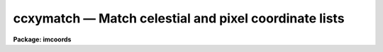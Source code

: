 ccxymatch — Match celestial and pixel coordinate lists
======================================================

**Package: imcoords**

.. raw:: html

  <BODY>
  <TABLE WIDTH="100%" BORDER=0><TR>
  <TD ALIGN=LEFT><FONT SIZE=4>
  <B>ccxymatch (Oct96)</B></FONT></TD>
  <TD ALIGN=CENTER><FONT SIZE=4>
  <B>images.imcoords</B>
  </FONT></TD>
  <TD ALIGN=RIGHT><FONT SIZE=4>
  <B>ccxymatch (Oct96)</B></FONT></TD>
  </TR></TABLE><P>
  <TITLE>ccxymatch</TITLE>
  <UL>
  </UL>
  <H2><A NAME="s_name">NAME</A></H2>
  <! BeginSection: 'NAME'>
  <UL>
  ccxymatch -- Match celestial and pixel coordinate lists using various methods
  </UL>
  <! EndSection:   'NAME'>
  <H2><A NAME="s_usage">USAGE</A></H2>
  <! BeginSection: 'USAGE'>
  <UL>
  ccxymatch input reference output tolerance [ptolerance]
  </UL>
  <! EndSection:   'USAGE'>
  <H2><A NAME="s_parameters">PARAMETERS</A></H2>
  <! BeginSection: 'PARAMETERS'>
  <UL>
  <DL>
  <DT><B><A NAME="l_input">input</A></B></DT>
  <! Sec='PARAMETERS' Level=0 Label='input' Line='input'>
  <DD>The list of input pixel coordinate files.
  </DD>
  </DL>
  <DL>
  <DT><B><A NAME="l_reference">reference</A></B></DT>
  <! Sec='PARAMETERS' Level=0 Label='reference' Line='reference'>
  <DD>The list of input celestial coordinate files. The number of celestial coordinate
  files must be one or equal to the number of pixel coordinate files.
  </DD>
  </DL>
  <DL>
  <DT><B><A NAME="l_output">output</A></B></DT>
  <! Sec='PARAMETERS' Level=0 Label='output' Line='output'>
  <DD>The output matched coordinate files containing: 1) the celestial coordinates
  of the matched objects in columns 1 and 2, 2) the pixel coordinates of the
  matched objects in columns 3 and 4, and 3) the line numbers of the matched
  objects in the celestial coordinate and pixel lists in columns 5 and 6.
  </DD>
  </DL>
  <DL>
  <DT><B><A NAME="l_tolerance">tolerance</A></B></DT>
  <! Sec='PARAMETERS' Level=0 Label='tolerance' Line='tolerance'>
  <DD>The matching tolerance in arcseconds. 
  </DD>
  </DL>
  <DL>
  <DT><B><A NAME="l_ptolerance">ptolerance</A></B></DT>
  <! Sec='PARAMETERS' Level=0 Label='ptolerance' Line='ptolerance'>
  <DD>The matching tolerance in pixels. The ptolerance parameter is required 
  by the "<TT>triangles</TT>" matching algorithm but not by the "<TT>tolerance</TT>" matching
  algorithm.
  </DD>
  </DL>
  <DL>
  <DT><B><A NAME="l_refpoints">refpoints = "<TT></TT>"</A></B></DT>
  <! Sec='PARAMETERS' Level=0 Label='refpoints' Line='refpoints = ""'>
  <DD>A file of tie points used to compute the linear transformation
  from the pixel coordinate system to the celestial coordinate system. Refpoints
  is a text file containing the celestial coordinates of 1-3 tie points
  in the first line, followed by the pixel coordinates of the same 1-3 tie points
  in succeeding lines. The celestial coordinates are assumed to be
  in the units specified by <I>lngunits</I> and <I>latunits</I>.
  If refpoints is undefined then the parameters <I>xin</I>, <I>yin</I>,
  <I>xmag</I>, <I>ymag</I>, <I>xrotation</I>, <I>yrotation</I>, <I>projection</I>,
  <I>lngref</I>, and <I>latref</I> are used to compute the linear transformation.
  </DD>
  </DL>
  <DL>
  <DT><B><A NAME="l_xin">xin = INDEF, yin = INDEF</A></B></DT>
  <! Sec='PARAMETERS' Level=0 Label='xin' Line='xin = INDEF, yin = INDEF'>
  <DD>The x and y origin of the pixel coordinate system. Xin and yin default to 
  0.0 and 0.0 respectively.
  </DD>
  </DL>
  <DL>
  <DT><B><A NAME="l_xmag">xmag = INDEF, ymag = INDEF</A></B></DT>
  <! Sec='PARAMETERS' Level=0 Label='xmag' Line='xmag = INDEF, ymag = INDEF'>
  <DD>The x and y scale factors in arcseconds per pixel. Xmag and
  ymag default to 1.0 and 1.0 respectively.
  </DD>
  </DL>
  <DL>
  <DT><B><A NAME="l_xrotation">xrotation = INDEF, yrotation = INDEF</A></B></DT>
  <! Sec='PARAMETERS' Level=0 Label='xrotation' Line='xrotation = INDEF, yrotation = INDEF'>
  <DD>The x and y rotation angles measured in degrees counter-clockwise. Xrotation
  and yrotation default to 0.0 and 0.0 degrees respectively. To set east to the
  up, down, left, and right directions, set xrotation to 90, 270, 180, and 0
  respectively. To set north to the up, down, left, and right directions, set
  yrotation to  0, 180, 90, and 270 degrees respectively. Any global rotation
  must be added to both the xrotation and yrotation values.
  </DD>
  </DL>
  <DL>
  <DT><B><A NAME="l_projection">projection = "<TT>tan</TT>"</A></B></DT>
  <! Sec='PARAMETERS' Level=0 Label='projection' Line='projection = "tan"'>
  <DD>The sky projection geometry. The most commonly used projections in
  astronomy are "<TT>tan</TT>", "<TT>arc</TT>", "<TT>sin</TT>", and "<TT>lin</TT>". Other supported projections
  are "<TT>ait</TT>", "<TT>car</TT>", "<TT>csc</TT>", "<TT>gls</TT>", "<TT>mer</TT>", "<TT>mol</TT>", "<TT>par</TT>", "<TT>pco</TT>", "<TT>qsc</TT>", "<TT>stg</TT>",
  "<TT>tsc</TT>", and "<TT>zea</TT>".
  </DD>
  </DL>
  <DL>
  <DT><B><A NAME="l_lngref">lngref = INDEF, latref = INDEF</A></B></DT>
  <! Sec='PARAMETERS' Level=0 Label='lngref' Line='lngref = INDEF, latref = INDEF'>
  <DD>The origin of the celestial coordinate system. Lngref and latref define the
  reference point of the sky projection <I>projection</I>, and default to the
  mean of the ra / longitude and dec / latitude coordinates respectively. Lngref
  and latref are assumed to be in units of <I>lngunits</I> and <I>latunits</I>.
  </DD>
  </DL>
  <DL>
  <DT><B><A NAME="l_lngcolumn">lngcolumn = 1, latcolumn = 2</A></B></DT>
  <! Sec='PARAMETERS' Level=0 Label='lngcolumn' Line='lngcolumn = 1, latcolumn = 2'>
  <DD>The columns in the celestial coordinate list containing the ra / longitude
  and dec / latitude coordinate values.
  </DD>
  </DL>
  <DL>
  <DT><B><A NAME="l_xcolumn">xcolumn = 1, ycolumn = 2</A></B></DT>
  <! Sec='PARAMETERS' Level=0 Label='xcolumn' Line='xcolumn = 1, ycolumn = 2'>
  <DD>The columns in the pixel coordinate list containing the x and y coordinate
  values.
  </DD>
  </DL>
  <DL>
  <DT><B><A NAME="l_lngunits">lngunits = "<TT>hours</TT>", latunits = "<TT>degrees</TT>"</A></B></DT>
  <! Sec='PARAMETERS' Level=0 Label='lngunits' Line='lngunits = "hours", latunits = "degrees"'>
  <DD>The units of the celestial coordinates. The options are "<TT>hours</TT>", "<TT>degrees</TT>",
  and "<TT>radians</TT>" for lngunits, and "<TT>degrees</TT>" and "<TT>radians</TT>" for latunits.
  </DD>
  </DL>
  <DL>
  <DT><B><A NAME="l_separation">separation = 3.0</A></B></DT>
  <! Sec='PARAMETERS' Level=0 Label='separation' Line='separation = 3.0'>
  <DD>The minimum separation in arcseconds for objects in the celestial coordinate
  lists. Objects closer together than separation arcseconds
  are removed from the celestial coordinate lists prior to matching.
  </DD>
  </DL>
  <DL>
  <DT><B><A NAME="l_pseparation">pseparation = 9.0</A></B></DT>
  <! Sec='PARAMETERS' Level=0 Label='pseparation' Line='pseparation = 9.0'>
  <DD>The minimum separation in pixels  for objects in the pixel coordinate
  lists. Objects closer together than pseparation pixels
  are removed from the pixel coordinate lists prior to matching.
  </DD>
  </DL>
  <DL>
  <DT><B><A NAME="l_matching">matching = "<TT>triangles</TT>"</A></B></DT>
  <! Sec='PARAMETERS' Level=0 Label='matching' Line='matching = "triangles"'>
  <DD>The matching algorithm. The choices are:
  <DL>
  <DT><B><A NAME="l_tolerance">tolerance</A></B></DT>
  <! Sec='PARAMETERS' Level=1 Label='tolerance' Line='tolerance'>
  <DD>A linear transformation is applied to the pixel coordinates,
  the appropriate projection is applied to the celestial coordinates,
  the transformed pixel and celestial coordinates are sorted, 
  points which are too close together are removed, and the pixel coordinates
  which most closely match the celestial coordinates to within the
  user specified tolerance are determined.  The tolerance algorithm requires
  an initial estimate for the linear transformation.  This estimate can be
  derived by supplying the coordinates of tie points via the
  <I>refpoints</I> file, or by setting the linear transformation parameters
  <I>xin</I>, <I>yin</I>, <I>xmag</I>, <I>ymag</I>, <I>xrotation</I>,
  <I>yrotation</I>, <I>projection</I>, <I>lngref</I>, and <I>latref</I>. Assuming that
  a good initial estimate for the required linear transformation is supplied,
  the tolerance algorithm functions well in the presence of shifts, axis
  flips, x and y scale changes, rotations, and axis skew between the two
  coordinate systems. The algorithm is sensitive to higher order distortion terms
  in the coordinate transformation.
  </DD>
  </DL>
  <DL>
  <DT><B><A NAME="l_triangles">triangles</A></B></DT>
  <! Sec='PARAMETERS' Level=1 Label='triangles' Line='triangles'>
  <DD>A linear transformation is applied to the pixel coordinates,
  the appropriate projection is applied to the celestial coordinates,
  the transformed pixel and celestial coordinates are sorted, points
  which are too close together are removed, and the pixel coordinates
  are matched to the celestial coordinates using a triangle pattern
  matching algorithm and user specified tolerance parameters.
  The triangles pattern matching algorithm does not require prior knowledge
  of the linear transformation, although it will use a transformation if one
  is supplied.  The algorithm functions well in the presence of
  shifts, axis flips, magnification, and rotation between the two coordinate
  systems, as long as both lists have a reasonable number of objects
  in common and the errors in the computed coordinates are small.
  However as the algorithm depends on comparisons of similar triangles, it
  is sensitive to differences in the x and y coordinate scales,
  skew between the x and y axes, and higher order distortion terms
  in the coordinate transformation.
  </DD>
  </DL>
  </DD>
  </DL>
  <DL>
  <DT><B><A NAME="l_nmatch">nmatch = 30</A></B></DT>
  <! Sec='PARAMETERS' Level=0 Label='nmatch' Line='nmatch = 30'>
  <DD>The maximum number of celestial and pixel coordinates used
  by the "<TT>triangles</TT>" pattern matching algorithm. If either list contains
  more coordinates than nmatch, the lists are subsampled. Nmatch should be
  kept small as the computation and memory requirements of the "<TT>triangles</TT>"
  algorithm depend on a high power of the lengths of the respective lists.
  </DD>
  </DL>
  <DL>
  <DT><B><A NAME="l_ratio">ratio = 10.0</A></B></DT>
  <! Sec='PARAMETERS' Level=0 Label='ratio' Line='ratio = 10.0'>
  <DD>The maximum ratio of the longest to shortest side of the 
  triangles generated by the "<TT>triangles</TT>" pattern matching algorithm.
  Triangles with computed longest to shortest side ratios &gt; ratio
  are rejected from the pattern matching algorithm. Ratio should never
  be set higher than 10.0 but may be set as low as 5.0.
  </DD>
  </DL>
  <DL>
  <DT><B><A NAME="l_nreject">nreject = 10</A></B></DT>
  <! Sec='PARAMETERS' Level=0 Label='nreject' Line='nreject = 10'>
  <DD>The maximum number of rejection iterations for the "<TT>triangles</TT>" pattern
  matching algorithm.
  </DD>
  </DL>
  <DL>
  <DT><B><A NAME="l_lngformat">lngformat = "<TT></TT>", latformat = "<TT></TT>"</A></B></DT>
  <! Sec='PARAMETERS' Level=0 Label='lngformat' Line='lngformat = "", latformat = ""'>
  <DD>The format of the output celestial coordinates. The default formats are
  "<TT>%13.3h</TT>", "<TT>%13.3h</TT>", and "<TT>%13.7g</TT>" for units of "<TT>hours</TT>", "<TT>degrees</TT>", and
  "<TT>radians</TT>" respectively.
  </DD>
  </DL>
  <DL>
  <DT><B><A NAME="l_xformat">xformat = "<TT>%13.3f</TT>", yformat = "<TT>%13.3f</TT>"</A></B></DT>
  <! Sec='PARAMETERS' Level=0 Label='xformat' Line='xformat = "%13.3f", yformat = "%13.3f"'>
  <DD>The format of the output pixel coordinates.
  By default the coordinates are output right justified in a field of
  13 characters with 3 places following the decimal point.
  </DD>
  </DL>
  <DL>
  <DT><B><A NAME="l_verbose">verbose = yes</A></B></DT>
  <! Sec='PARAMETERS' Level=0 Label='verbose' Line='verbose = yes'>
  <DD>Print messages about the progress of the task ?
  </DD>
  </DL>
  <P>
  </UL>
  <! EndSection:   'PARAMETERS'>
  <H2><A NAME="s_description">DESCRIPTION</A></H2>
  <! BeginSection: 'DESCRIPTION'>
  <UL>
  <P>
  CCXYMATCH matches ra / dec or longitude / latitude coordinates in the
  celestial coordinate list <I>reference</I> to their corresponding x and y
  coordinates in the pixel coordinate list <I>input</I> using user specified
  tolerances in arcseconds <I>tolerance</I> and pixels <I>ptolerance</I>, and 
  writes the matched coordinates to the output file <I>output</I>. The output
  file is suitable for input to the plate solution computation task CCMAP.
  <P>
  CCXYMATCH matches the coordinate lists by: 1) projecting the celestial
  coordinates onto a plane using the sky projection geometry <I>projection</I>
  and the reference point <I>lngref</I> and <I>latref</I>,
  2) computing an initial guess for the linear transformation required to
  match the pixel coordinate system to the projected celestial coordinate system,
  3) applying the computed transformation to the pixel coordinates, 4) sorting
  the projected celestial and pixel coordinates lists, 5) removing points with a
  minimum separation specified by the parameters <I>separation</I> and
  <I>pseparation</I> from both lists, 6) matching the two lists using either
  the "<TT>triangles</TT>" or "<TT>tolerance</TT>" matching algorithms, and 7) writing the matched
  list to the output file.
  <P>
  An initial estimate for the linear transformation is computed in one of 
  two ways. If <I>refpoints</I> is defined, the celestial and pixel coordinates
  of up to three tie points are read from succeeding lines in the refpoints file,
  and used to compute the linear transformation.  The coordinates of the tie
  points can be typed in by hand if <I>refpoints</I> is "<TT>STDIN</TT>". The formats of
  two sample refpoints files are shown below.
  <P>
  <PRE>
  # First sample refpoints file (1 reference file and N input files)
  <P>
  ra1 dec1  [ra2 dec2 [ra3 dec3]] # tie points for reference coordinate file
   x1   y1  [ x2  y2  [ x3   y3]] # tie points for input coordinate file 1
   x1   y1  [ x2  y2  [ x3   y3]] # tie points for input coordinate file 2
   x1   y1  [ x2  y2  [ x3   y3]] # tie points for input coordinate file N
  <P>
  <P>
  # Second sample refpoints file (N reference files and N input files)
  <P>
  ra1 dec1  [ra2 dec2 [ra3 dec3]] # tie points for reference coordinate file 1
   x1   y1  [ x2   y2 [ x3   y3]] # tie points for input coordinate file 1
  ra1 dec1  [ra2 dec2 [ra3 dec3]] # tie points for reference coordinate file 2
   x1   y1  [ x2   y2 [ x3   y3]] # tie points for input coordinate file 2
   ..   ..  [ ..   .. [ ..   ..]]
  ra1 dec1  [ra2 dec2 [ra3 dec3]] # tie points for reference coordinate file N
   x1   y1  [ x2   y2 [ x3   y3]] # tie points for input coordinate file N
  <P>
  </PRE>
  <P>
  If the refpoints file is undefined the parameters <I>xin</I>, <I>xin</I>,
  <I>xmag</I>, <I>ymag</I>, <I>xrotation</I>, <I>xrotation</I> are used
  to compute a linear transformation from the pixel coordinates to the
  standard coordinates xi and eta as shown below. Orientation and skew
  are the orientation of the x and y axes and their deviation from
  perpendicularity respectively.
  <P>
  <P>
  <PRE>
  	 xi = a + b * x + c * y
  	eta = d + e * x + f * y
      
  	xrotation = orientation - skew / 2
  	yrotation = orientation + skew / 2
  	b = xmag * cos (xrotation)
  	c = -ymag * sin (yrotation)
  	e = xmag * sin (xrotation)
  	f = ymag * cos (yrotation)
  	a = 0.0 - b * xin - c * yin = xshift
  	d = 0.0 - e * xin - f * yin = yshift
  </PRE>
  <P>
  Both methods of computing the initial linear transformation compute the
  standard coordinates xi and eta by projecting the celestial coordinates
  onto a plane using the sky projection geometry <I>projection</I> and the
  reference point <I>lngref</I> and <I>latref</I>. The celestial coordinates
  are assumed to be in units of <I>lngunits</I> and <I>latunits</I> and the
  standard coordinates are in arcseconds. The linear transformation and its
  geometric interpretation are shown below.
  <P>
  The celestial and pixel coordinates are read from columns <I>lngcolumn</I> and
  <I>latcolumn</I> in the celestial coordinate list, and <I>xcolumn</I>, and
  <I>ycolumn</I> in the pixel coordinate list respectively. The pixel
  coordinates are transformed using the linear transformation described above,
  the celestial coordinate in units of <I>lngunits</I> and <I>latunits</I>
  are projected to standard coordinates in arcseconds, and stars closer together
  than <I>separation</I> arcseconds and <I>pseparation</I> pixels are removed
  from the celestial and pixel coordinate lists respectively.
  <P>
  The coordinate lists are matched using the matching algorithm specified by
  <I>matching</I>. If matching is "<TT>tolerance</TT>", CCXYMATCH searches the transformed
  sorted pixel coordinate list for the coordinates that are within the matching
  tolerance <I>tolerance</I> and closest to the current standard coordinates.
  The major advantage of the "<TT>tolerance</TT>" algorithm is that it can handle x and y
  scale differences and axis skew in the coordinate transformation. The major
  disadvantage of the "<TT>tolerance</TT>" algorithm is that the user must supply
  tie point information in all but the simplest case of small x and y
  shifts between the pixel and celestial coordinate systems.
  <P>
  If matching is "<TT>triangles</TT>", CCXYMATCH constructs a list of triangles
  using up to <I>nmatch</I> celestial coordinates and transformed pixel
  coordinates and performs a pattern matching operation on the resulting
  triangle lists. If the number of coordinates in both lists is less than
  <I>nmatch</I> the entire list is matched using the "<TT>triangles</TT>" algorithm
  directly, otherwise the "<TT>triangles</TT>" algorithm is used to estimate a new
  linear transformation, the input coordinate list is transformed using
  the new transformation, and the entire list is matched using the "<TT>tolerance</TT>"
  algorithm. The major advantage of the "<TT>triangles</TT>" algorithm is that it
  requires no tie point information from the user. The major disadvantages of the
  algorithm are that, it is sensitive to x and y scale differences and axis
  skew between the celestial and pixel coordinate systems, and can be
  computationally expensive.
  <P>
  The matched celestial and pixel coordinates are written to columns 1, 2, 3,
  and 4 of the output file, in the formats specified by the <I>lngformat</I>,
  <I>latformat</I>, <I>xformat</I> and <I>yformat</I> parameters.  The original
  line numbers in the celestial and pixels coordinate files are written to
  columns 5 and 6.
  <P>
  If <I>verbose</I> is yes, detailed messages about actions taken by the
  task are written to the terminal as the task executes.
  <P>
  </UL>
  <! EndSection:   'DESCRIPTION'>
  <H2><A NAME="s_algorithms">ALGORITHMS</A></H2>
  <! BeginSection: 'ALGORITHMS'>
  <UL>
  <P>
  The "<TT>triangles</TT>" algorithm uses a sophisticated pattern matching
  technique which requires no tie point information from the user.
  It is expensive computationally and is therefore restricted to a maximum
  of <I>nmatch</I> objects from the celestial and pixel coordinate lists.
  <P>
  The "<TT>triangles</TT>" algorithm first generates a list
  of all the possible triangles that can be formed from the points in each list.
  For a list of nmatch points this number is the combinatorial factor
  nmatch! / [(nmatch-3)! * 3!] or  nmatch * (nmatch-1) * (nmatch-2) / 6.
  The length of the perimeter, ratio of longest to shortest side, cosine
  of the angle between the longest and shortest side, the tolerances in
  the latter two quantities and the direction of the arrangement of the vertices
  of each triangle are computed and stored in a table.
  Triangles with vertices closer together than <I>tolerance</I> and
  <I>ptolerance</I>, or
  with a ratio of the longest to shortest side greater than <I>ratio</I>
  are discarded. The remaining triangles are sorted in order of increasing
  ratio.  A sort merge algorithm is used to match the triangles using the
  ratio and cosine information, the tolerances in these quantities, and
  the maximum tolerances for both lists. The ratios of the
  perimeters of the matched triangles are compared to the most common ratio
  for the entire list, and triangles which deviate too widely from this number
  are discarded. The number of triangles remaining are divided into
  the number which match in the clockwise sense and the number which match
  int the counter-clockwise sense. Those in the minority category
  are eliminated.
  The rejection step can be repeated up to <I>nreject</I> times or until
  no more rejections occur, whichever comes first.
  The last step in the algorithm is a voting procedure in which each remaining
  matched triangle casts three votes, one for each matched pair of vertices.
  Points which have fewer than half the maximum number of
  votes are discarded. The final set of matches are written to the output file.
  <P>
  The "<TT>triangles</TT>" algorithm functions well when the celestial and
  pixel coordinate lists have a sufficient number of objects (50%, 
  in some cases as low as 25%) of their objects in common, any distortions
  including x and y scale differences and skew between the two systems are small,
  and the random errors in the coordinates are small. Increasing the value of
  the <I>tolerance</I> parameter will increase the ability to deal with
  distortions but will also produce more false matches which after some point
  will swamp the true matches.
  <P>
  </UL>
  <! EndSection:   'ALGORITHMS'>
  <H2><A NAME="s_formats">FORMATS</A></H2>
  <! BeginSection: 'FORMATS'>
  <UL>
  <P>
  A  format  specification has the form "<TT>%w.dCn</TT>", where w is the field
  width, d is the number of decimal places or the number of digits  of
  precision,  C  is  the  format  code,  and  n is radix character for
  format code "<TT>r</TT>" only.  The w and d fields are optional.  The  format
  codes C are as follows:
   
  <PRE>
  b       boolean (YES or NO)
  c       single character (c or '\c' or '\0nnn')
  d       decimal integer
  e       exponential format (D specifies the precision)
  f       fixed format (D specifies the number of decimal places)
  g       general format (D specifies the precision)
  h       hms format (hh:mm:ss.ss, D = no. decimal places)
  m       minutes, seconds (or hours, minutes) (mm:ss.ss)
  o       octal integer
  rN      convert integer in any radix N
  s       string (D field specifies max chars to print)
  t       advance To column given as field W
  u       unsigned decimal integer
  w       output the number of spaces given by field W
  x       hexadecimal integer
  z       complex format (r,r) (D = precision)
   
  <P>
  <P>
  Conventions for w (field width) specification:
   
      W =  n      right justify in field of N characters, blank fill
          -n      left justify in field of N characters, blank fill
          0n      zero fill at left (only if right justified)
  absent, 0       use as much space as needed (D field sets precision)
   
  Escape sequences (e.g. "\n" for newline):
   
  \b      backspace   (not implemented)
       formfeed
  \n      newline (crlf)
  \r      carriage return
  \t      tab
  \"      string delimiter character
  \'      character constant delimiter character
  \\      backslash character
  \nnn    octal value of character
   
  Examples
   
  %s          format a string using as much space as required
  %-10s       left justify a string in a field of 10 characters
  %-10.10s    left justify and truncate a string in a field of 10 characters
  %10s        right justify a string in a field of 10 characters
  %10.10s     right justify and truncate a string in a field of 10 characters
   
  %7.3f       print a real number right justified in floating point format
  %-7.3f      same as above but left justified
  %15.7e      print a real number right justified in exponential format
  %-15.7e     same as above but left justified
  %12.5g      print a real number right justified in general format
  %-12.5g     same as above but left justified
  <P>
  %h          format as nn:nn:nn.n
  %15h        right justify nn:nn:nn.n in field of 15 characters
  %-15h       left justify nn:nn:nn.n in a field of 15 characters
  %12.2h      right justify nn:nn:nn.nn
  %-12.2h     left justify nn:nn:nn.nn
   
  %H          / by 15 and format as nn:nn:nn.n
  %15H        / by 15 and right justify nn:nn:nn.n in field of 15 characters
  %-15H       / by 15 and left justify nn:nn:nn.n in field of 15 characters
  %12.2H      / by 15 and right justify nn:nn:nn.nn
  %-12.2H     / by 15 and left justify nn:nn:nn.nn
  <P>
  \n          insert a newline
  </PRE>
  <P>
  </UL>
  <! EndSection:   'FORMATS'>
  <H2><A NAME="s_references">REFERENCES</A></H2>
  <! BeginSection: 'REFERENCES'>
  <UL>
  <P>
  A detailed description of the "<TT>triangles</TT>" pattern matching algorithm used here
  can be found in the article "<TT>A Pattern-Matching Algorithm for Two-
  Dimensional Coordinate Lists</TT>" by E.J. Groth, A.J. 91, 1244 (1986).
  <P>
  </UL>
  <! EndSection:   'REFERENCES'>
  <H2><A NAME="s_examples">EXAMPLES</A></H2>
  <! BeginSection: 'EXAMPLES'>
  <UL>
  <P>
  1. Compute the plate solution for a 1528 by 2288 B band image of M51 by
  matching a list of reference stars extracted from the Guide Star Catalog
  with the regions task against a list of bright stars detected with the daofind
  task. The approximate image center is RA = 13:29:52.8 and DEC = +47:11:41
  (J2000) and the image scale is 0.43 arcseconds / pixel.
  <P>
  <PRE>
  cl&gt; regions 13:29:52.8 47:11:41 0.27 m51b.gsc.tab
  <P>
  cl&gt; tprint  m51b.gsc.tab &gt; m51b.gsc
  <P>
  cl&gt; type m51b.gsc
  <P>
  #  Table m51b.gsc.tab  Tue 10:39:55 22-Oct-96
  <P>
  # row      RA_HRS      RA_DEG     DEC_DEG        MAG
  #           hours     degrees     degrees magnitudes
  <P>
      1 13:29:13.33 202:18:19.9  47:14:16.3       12.3
      2 13:29:05.51 202:16:22.6  47:10:44.7       14.8
      3 13:29:48.60 202:27:09.0  47:07:42.5       15.0
      4 13:29:47.30 202:26:49.4  47:13:37.5       10.9
      5 13:29:31.65 202:22:54.7  47:18:54.7       15.0
      6 13:29:06.16 202:16:32.4  47:04:53.1       14.9
      7 13:29:37.40 202:24:21.1  47:09:09.2       15.1
      8 13:29:38.70 202:24:40.5  47:13:36.2       15.0
      9 13:29:55.42 202:28:51.3  47:10:05.2       15.4
     10 13:29:06.91 202:16:43.7  47:04:07.9       12.4
     11 13:29:29.73 202:22:25.9  47:12:04.1       15.1
     12 13:30:07.96 202:31:59.4  47:05:18.3       14.7
     13 13:30:01.82 202:30:27.2  47:12:58.8       11.8
     14 13:30:36.75 202:39:11.2  47:04:05.9       14.9
     15 13:30:34.04 202:38:30.6  47:16:44.8       13.2
     16 13:30:14.95 202:33:44.3  47:10:27.6       13.4
  <P>
  cl&gt; daofind m51b "default" fwhmpsf=4.0 sigma=5.0 threshold=20.0
  <P>
  cl&gt; type m51b.coo.1
  <P>
     ...
  #N XCENTER   YCENTER   MAG      SHARPNESS   SROUND      GROUND      ID 
     ...
     401.034   147.262   -2.315   0.473       -0.075      -0.170      1     
     261.137   453.696   -1.180   0.481       -0.373      -0.135      2     
     860.002   480.061   -1.397   0.373       -0.218      -0.178      3     
     69.342    675.895   -0.955   0.368       -0.294      -0.133      4     
     1127.791  680.033   -1.166   0.449       -0.515      -0.326      5     
     972.435   691.544   -1.722   0.449       -0.327      -0.060      6     
     1348.891  715.084   -1.069   0.389       -0.242      -0.145      7     
     946.114   797.067   -0.543   0.406       -0.198      -0.069      8     
     698.455   811.407   -1.620   0.437       -0.038      -0.028      9     
     964.566   853.201   -0.317   0.382       0.031       -0.086      10    
     236.088   864.817   -3.515   0.429       -0.164      -0.035      11    
     919.703   909.835   -3.775   0.447       0.051       0.007       12    
     406.592   985.807   -0.715   0.424       -0.307      -0.068      13    
     920.790   986.083   -0.600   0.364       -0.047      0.021       14    
     761.403   1037.795  -1.944   0.383       -0.023      0.120       15    
     692.012   1050.603  -0.508   0.339       -0.365      -0.164      16    
     1023.330  1060.144  -1.897   0.381       -0.246      -0.288      17    
     681.864   1066.937  -0.059   0.467       -0.175      0.135       18    
     1307.802  1085.564  -1.173   0.435       0.032       -0.207      19    
     716.494   1094.800  -0.389   0.421       -0.412      -0.032      20    
     715.935   1106.616  -3.747   0.649       0.271       0.245       21    
     1093.813  1300.189  -1.557   0.377       -0.309      -0.078      22    
     596.406   1353.798  -0.461   0.383       0.029       -0.103      23    
     1212.117  1362.636  -0.362   0.369       -0.180      0.043       24    
     251.355   1488.048  -0.909   0.357       -0.390      0.077       25    
     600.659   1630.261  -1.392   0.423       0.013       -0.312      26    
     329.448   2179.233  -0.824   0.442       -0.463      0.325       27    
  <P>
  cl&gt; ccxymatch m51b.coo.1 m51b.gsc m51b.mat.1 1.0 3.0 lngcolumn=2 latcolumn=4
  <P>
  cl&gt; type m51b.mat.1
  <P>
  # Input: m51b.coo.1  Reference: m51b.gsc  Number of tie points: 0
  # Initial linear transformation
  #     xref[tie] =         0. +         1. * x[tie] +         0. * y[tie]
  #     yref[tie] =         0. +         0. * x[tie] +         1. * y[tie]
  # dx: 0.00 dy: 0.00 xmag: 1.000 ymag: 1.000 xrot: 0.0 yrot: 0.0
  #
  # Column definitions
  #    Column 1: Reference Ra / Longitude coordinate
  #    Column 2: Reference Dec / Latitude coordinate
  #    Column 3: Input X coordinate
  #    Column 4: Input Y coordinate
  #    Column 5: Reference line number
  #    Column 6: Input line number
  <P>
   13:29:48.600   47:07:42.50        860.002       480.061      8    44
   13:29:38.700   47:13:36.20       1093.813      1300.189     13    63
   13:29:55.420   47:10:05.20        698.455       811.407     14    50
   13:29:29.730   47:12:04.10       1307.802      1085.564     16    60
   13:30:07.960   47:05:18.30        401.034       147.262     17    42
   13:30:14.950   47:10:27.60        236.088       864.817     21    52
  <P>
  cl&gt; ccmap m51b.mat.1 ccmap.db results=STDOUT xcolumn=3 ycolumn=4 lngcolumn=1 \<BR>
  latcolumn=2 refpoint=user lngref=13:29:52.8 latref=47:11:41  interactive=no
  <P>
  Coords File: m51b.mat.1  Image: 
      Database: ccmap.db  Record: m51b.mat.1
  Refsystem: j2000  Coordinates: equatorial FK5
      Equinox: J2000.000 Epoch: J2000.000 MJD: 51544.50000
  Insystem: j2000  Coordinates: equatorial FK5
      Equinox: J2000.000 Epoch: J2000.000 MJD: 51544.50000
  Coordinate mapping status
      XI fit ok.  ETA fit ok.
      Ra/Dec or Long/Lat fit rms: 0.206  0.103   (arcsec  arcsec)
  Coordinate mapping parameters
      Sky projection geometry: tan
      Reference point: 13:29:52.800  47:11:41.00  (hours  degrees)
      Reference point: 760.656  1033.450  (pixels  pixels)
      X and Y scale: 0.430  0.431  (arcsec/pixel  arcsec/pixel)
      X and Y axis rotation: 180.158  359.991  (degrees  degrees)
  <P>
                          Input Coordinate Listing
     X      Y        Ra         Dec        Ra(fit)    Dec(fit)    Dra    Ddec
  <P>
   860.0  480.1  13:29:48.60 47:07:42.5  13:29:48.62 47:07:42.5 -0.153  0.017
  1093.8 1300.2  13:29:38.70 47:13:36.2  13:29:38.73 47:13:36.4 -0.258 -0.164
   698.5  811.4  13:29:55.42 47:10:05.2  13:29:55.43 47:10:05.2 -0.062  0.024
  1307.8 1085.6  13:29:29.73 47:12:04.1  13:29:29.70 47:12:04.0  0.318  0.123
   401.0  147.3  13:30:07.96 47:05:18.3  13:30:07.96 47:05:18.4  0.028 -0.073
   236.1  864.8  13:30:14.95 47:10:27.6  13:30:14.94 47:10:27.5  0.127  0.073
  </PRE>
  <P>
  <P>
  <P>
  2. Repeat example 1 but replace the daofind pixel list with one generated
  using the center task and a finder chart created with the skymap task.
  <P>
  <PRE>
  cl&gt; regions 13:29:52.8 47:11:41 0.27 m51b.gsc.tab
  <P>
  cl&gt; gasp.skymap m51b.gsc.tab 13:29:52.8 47:11:41 INDEF 0.27            \<BR>
  objstyle=square racol=RA_HRS deccol=DEC_DEG magcol=MAG interactive-    \<BR>
  dev=stdplot
  <P>
  cl&gt; tprint  m51b.gsc.tab &gt; m51b.gsc
  <P>
  cl&gt; display m51b 1 fi+
  cl&gt; center m51b cbox=7.0 ...
  cl&gt; pdump m51b.ctr.1 xcenter,ycenter yes &gt; m51b.pix 
  <P>
  cl&gt; type m51b.pix
  <P>
  401.022  147.183
  236.044  864.882
  698.368  811.329
  860.003  480.051
  1127.754  680.020
  1307.819  1085.615
  1093.464  1289.595
  1212.001  1362.594
  1348.963  715.085
  <P>
  cl&gt; ccxymatch m51b.pix m51b.gsc m51b.mat.2 1.0 3.0 lngcolumn=2 latcolumn=4
  <P>
  cl&gt; type m51b.mat.2
  <P>
  # Input: m51b.pix  Reference: m51b.gsc  Number of tie points: 0
  # Initial linear transformation
  #       xi[tie] =         0. +         1. * x[tie] +         0. * y[tie]
  #      eta[tie] =         0. +         0. * x[tie] +         1. * y[tie]
  # dx: 0.00 dy: 0.00 xmag: 1.000 ymag: 1.000 xrot: 0.0 yrot: 0.0
  #
  # Column definitions
  #    Column 1: Reference Ra / Longitude coordinate
  #    Column 2: Reference Dec / Latitude coordinate
  #    Column 3: Input X coordinate
  #    Column 4: Input Y coordinate
  #    Column 5: Reference line number
  #    Column 6: Input line number
  <P>
   13:29:48.600   47:07:42.50        860.003       480.051      8     4
   13:29:37.400   47:09:09.20       1127.754       680.020     12     5
   13:29:55.420   47:10:05.20        698.368       811.329     14     3
   13:29:29.730   47:12:04.10       1307.819      1085.615     16     6
   13:30:07.960   47:05:18.30        401.022       147.183     17     1
   13:30:14.950   47:10:27.60        236.044       864.882     21     2
  <P>
  cl&gt; ccmap m51b.mat.2 ccmap.db results=STDOUT xcolumn=3 ycolumn=4 lngcolumn=1 \<BR>
  latcolumn=2 refpoint=user lngref=13:29:52.8 latref=47:11:41 interactive=no
  <P>
  Coords File: m51b.mat.2  Image: 
      Database: junk.db  Record: m51b.mat.2
  Refsystem: j2000  Coordinates: equatorial FK5
      Equinox: J2000.000 Epoch: J2000.000 MJD: 51544.50000
  Insystem: j2000  Coordinates: equatorial FK5
      Equinox: J2000.000 Epoch: J2000.000 MJD: 51544.50000
  Coordinate mapping status
      XI fit ok.  ETA fit ok.
      Ra/Dec or Long/Lat fit rms: 0.312  0.0664   (arcsec  arcsec)
  Coordinate mapping parameters
      Sky projection geometry: tan
      Reference point: 13:29:52.800  47:11:41.00  (hours  degrees)
      Reference point: 761.093  1033.230  (pixels  pixels)
      X and Y scale: 0.430  0.431  (arcsec/pixel  arcsec/pixel)
      X and Y axis rotation: 180.175  359.998  (degrees  degrees)
  <P>
                          Input Coordinate Listing
     X      Y        Ra         Dec        Ra(fit)    Dec(fit)    Dra    Ddec
  </PRE>
  <P>
  <P>
  3. Repeat example 1 but use the "<TT>tolerance</TT>" matching algorithm and apriori
  knowledge of the celestial and pixel coordinates of the nucleus of M51,
  the x and y image scales, and the orientation of the detector on the telescope
  to match the two lists.
  <P>
  <PRE>
  cl&gt; ccxymatch m51b.coo.1 m51b.gsc m51b.mat.3 2.0 lngcolumn=2 latcolumn=4 \<BR>
  matching=tolerance xin=761.40 yin=1037.80 xmag=-0.43 ymag=0.43 xrot=0.0  \<BR>
  yrot=0.0 lngref=13:29:52.80 latref=47:11:42.9
  <P>
  cl&gt; type m51b.mat.3
  <P>
  # Input: m51b.coo.1  Reference: m51b.gsc  Number of tie points: 0
  # Initial linear transformation
  #     xref[tie] =    327.402 +      -0.43 * x[tie] +         0. * y[tie]
  #     yref[tie] =   -446.254 +         0. * x[tie] +       0.43 * y[tie]
  # dx: 327.40 dy: -446.25 xmag: 0.430 ymag: 0.430 xrot: 180.0 yrot: 0.0
  #
  # Column definitions
  #    Column 1: Reference Ra / Longitude coordinate
  #    Column 2: Reference Dec / Latitude coordinate
  #    Column 3: Input X coordinate
  #    Column 4: Input Y coordinate
  #    Column 5: Reference line number
  #    Column 6: Input line number
  <P>
   13:30:07.960   47:05:18.30        401.034       147.262     17    42
   13:29:48.600   47:07:42.50        860.002       480.061      8    44
   13:29:37.400   47:09:09.20       1127.791       680.033     12    46
   13:29:55.420   47:10:05.20        698.455       811.407     14    50
   13:30:14.950   47:10:27.60        236.088       864.817     21    52
   13:29:29.730   47:12:04.10       1307.802      1085.564     16    60
   13:29:38.700   47:13:36.20       1093.813      1300.189     13    63
  <P>
  <P>
  cl&gt; ccmap m51b.mat.3 ccmap.db results=STDOUT xcolumn=3 ycolumn=4 lngcolumn=1 \<BR>
  latcolumn=2 refpoint=user lngref=13:29:52.8 latref=47:11:41 interactive=no
  <P>
  Coords File: m51b.mat.3  Image: 
      Database: ccmap.db  Record: m51.mat.3
  Refsystem: j2000  Coordinates: equatorial FK5
      Equinox: J2000.000 Epoch: J2000.000 MJD: 51544.50000
  Insystem: j2000  Coordinates: equatorial FK5
      Equinox: J2000.000 Epoch: J2000.000 MJD: 51544.50000
  Coordinate mapping status
      XI fit ok.  ETA fit ok.
      Ra/Dec or Long/Lat fit rms: 0.342  0.121   (arcsec  arcsec)
  Coordinate mapping parameters
      Sky projection geometry: tan
      Reference point: 13:29:52.800  47:11:41.00  (hours  degrees)
      Reference point: 760.687  1033.441  (pixels  pixels)
      X and Y scale: 0.430  0.431  (arcsec/pixel  arcsec/pixel)
      X and Y axis rotation: 180.174  359.949  (degrees  degrees)
  <P>
                          Input Coordinate Listing
     X      Y        Ra         Dec        Ra(fit)    Dec(fit)    Dra    Ddec
  <P>
   401.0  147.3  13:30:07.96 47:05:18.3  13:30:07.97 47:05:18.4 -0.109 -0.109
   860.0  480.1  13:29:48.60 47:07:42.5  13:29:48.64 47:07:42.5 -0.385 -0.045
  1127.8  680.0  13:29:37.40 47:09:09.2  13:29:37.34 47:09:09.0  0.572  0.152
   698.5  811.4  13:29:55.42 47:10:05.2  13:29:55.43 47:10:05.2 -0.118  0.009
   236.1  864.8  13:30:14.95 47:10:27.6  13:30:14.92 47:10:27.5  0.290  0.116
  1307.8 1085.6  13:29:29.73 47:12:04.1  13:29:29.72 47:12:04.0  0.082  0.060
  1093.8 1300.2  13:29:38.70 47:13:36.2  13:29:38.73 47:13:36.4 -0.332 -0.184
  </PRE>
  <P>
  <P>
  <P>
  4. Repeat example 3 but input the appropriate linear transformation via a list
  of tie points, rather than setting the transformation parameters directly.
  <P>
  <PRE>
  cl&gt; type refpts
  13:29:55.42 47:10:05.2  13:29:38.70 47:13:36.2  13:30:14.95 47:10:27.6
       698.5       811.4      1093.8      1300.2       236.1       864.8
  <P>
  cl&gt; ccxymatch m51b.coo.1 m51b.gsc m51b.mat.4 2.0 refpoints=refpts          \<BR>
  lngcolumn=2 latcolumn=4 matching=tolerance lngref=13:29:52.80              \<BR>
  latref=47:11:42.9
  <P>
  cl&gt; type m51b.mat.4
  <P>
  # Input: m51b.coo.1  Reference: m51b.gsc  Number of tie points: 3
  #     tie point:   1  ref:    26.718   -97.698  input:   698.500   811.400
  #     tie point:   2  ref:  -143.629   113.354  input:  1093.800  1300.200
  #     tie point:   3  ref:   225.854   -75.167  input:   236.100   864.800
  #
  # Initial linear transformation
  #       xi[tie] =   327.7137 + -0.4306799 * x[tie] + -2.0406E-4 * y[tie]
  #      eta[tie] =  -448.0854 + 0.00103896 * x[tie] +   0.430936 * y[tie]
  # dx: 327.71 dy: -448.09 xmag: 0.431 ymag: 0.431 xrot: 179.9 yrot: 0.0
  #
  # Column definitions
  #    Column 1: Reference Ra / Longitude coordinate
  #    Column 2: Reference Dec / Latitude coordinate
  #    Column 3: Input X coordinate
  #    Column 4: Input Y coordinate
  #    Column 5: Reference line number
  #    Column 6: Input line number
  <P>
  <P>
   13:30:07.960   47:05:18.30        401.034       147.262     17    42
   13:29:48.600   47:07:42.50        860.002       480.061      8    44
   13:29:37.400   47:09:09.20       1127.791       680.033     12    46
   13:29:55.420   47:10:05.20        698.455       811.407     14    50
   13:30:14.950   47:10:27.60        236.088       864.817     21    52
   13:29:29.730   47:12:04.10       1307.802      1085.564     16    60
   13:29:38.700   47:13:36.20       1093.813      1300.189     13    63
  <P>
  <P>
  cl&gt; ccmap m51b.mat.4 ccmap.db results=STDOUT xcolumn=3 ycolumn=4 lngcolumn=1 \<BR>
  latcolumn=2 refpoint=user lngref=13:29:52.8 latref=47:11:41 interactive=no
  </PRE>
  <P>
  </UL>
  <! EndSection:   'EXAMPLES'>
  <H2><A NAME="s_time_requirements">TIME REQUIREMENTS</A></H2>
  <! BeginSection: 'TIME REQUIREMENTS'>
  <UL>
  </UL>
  <! EndSection:   'TIME REQUIREMENTS'>
  <H2><A NAME="s_bugs">BUGS</A></H2>
  <! BeginSection: 'BUGS'>
  <UL>
  </UL>
  <! EndSection:   'BUGS'>
  <H2><A NAME="s_see_also">SEE ALSO</A></H2>
  <! BeginSection: 'SEE ALSO'>
  <UL>
  stsdas.gasp.regions,stsdas.gasp.skymap,tables.ttools.tprint,daophot.daofind,ccmap
  </UL>
  <! EndSection:    'SEE ALSO'>
  
  <! Contents: 'NAME' 'USAGE' 'PARAMETERS' 'DESCRIPTION' 'ALGORITHMS' 'FORMATS' 'REFERENCES' 'EXAMPLES' 'TIME REQUIREMENTS' 'BUGS' 'SEE ALSO'  >
  
  </BODY>
  </HTML>